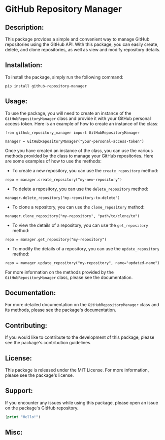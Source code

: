 
* GitHub Repository Manager

** Description:
This package provides a simple and convenient way to manage GitHub repositories using the GitHub API. With this package, you can easily create, delete, and clone repositories, as well as view and modify repository details.

** Installation:
To install the package, simply run the following command:

#+begin_src
pip install github-repository-manager
#+end_src

** Usage:
To use the package, you will need to create an instance of the =GitHubRepositoryManager= class and provide it with your GitHub personal access token. Here is an example of how to create an instance of the class:

#+begin_src
from github_repository_manager import GitHubRepositoryManager

manager = GitHubRepositoryManager("your-personal-access-token")
#+end_src

Once you have created an instance of the class, you can use the various methods provided by the class to manage your GitHub repositories. Here are some examples of how to use the methods:

- To create a new repository, you can use the =create_repository= method:

#+begin_src
repo = manager.create_repository("my-new-repository")
#+end_src

- To delete a repository, you can use the =delete_repository= method:

#+begin_src
manager.delete_repository("my-repository-to-delete")
#+end_src

- To clone a repository, you can use the =clone_repository= method:

#+begin_src
manager.clone_repository("my-repository", "path/to/clone/to")
#+end_src

- To view the details of a repository, you can use the =get_repository= method:

#+begin_src
repo = manager.get_repository("my-repository")
#+end_src

- To modify the details of a repository, you can use the =update_repository= method:

#+begin_src
repo = manager.update_repository("my-repository", name="updated-name")
#+end_src

For more information on the methods provided by the =GitHubRepositoryManager= class, please see the documentation.

** Documentation:
For more detailed documentation on the =GitHubRepositoryManager= class and its methods, please see the package's documentation.

** Contributing:
If you would like to contribute to the development of this package, please see the package's contribution guidelines.

** License:
This package is released under the MIT License. For more information, please see the package's license.

** Support:
If you encounter any issues while using this package, please open an issue on the package's GitHub repository.


#+begin_src emacs-lisp
(print "Hello!")
#+end_src

** Misc:


** 